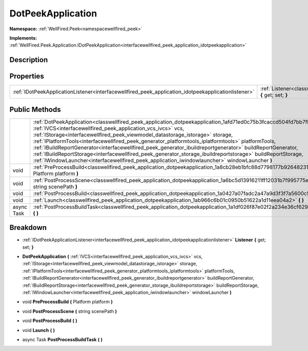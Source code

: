 .. _classwellfired_peek_application_dotpeekapplication:

DotPeekApplication
===================

**Namespace:** :ref:`WellFired.Peek<namespacewellfired_peek>`

**Implements:** :ref:`WellFired.Peek.Application.IDotPeekApplication<interfacewellfired_peek_application_idotpeekapplication>`


Description
------------



Properties
-----------

+------------------------------------------------------------------------------------------------------+-------------------------------------------------------------------------------------------------------------------------------+
|:ref:`IDotPeekApplicationListener<interfacewellfired_peek_application_idotpeekapplicationlistener>`   |:ref:`Listener<classwellfired_peek_application_dotpeekapplication_1a58dc39da3cce47a8ef91ae597e40815a>` **{** get; set; **}**   |
+------------------------------------------------------------------------------------------------------+-------------------------------------------------------------------------------------------------------------------------------+

Public Methods
---------------

+-------------+---------------------------------------------------------------------------------------------------------------------------------------------------------------------------------------------------------------------------------------------------------------------------------------------------------------------------------------------------------------------------------------------------------------------------------------------------------------------------------------------------------------------------------------------------------------------------------------------------------------------------------------------------------------------------------------------------------+
|             |:ref:`DotPeekApplication<classwellfired_peek_application_dotpeekapplication_1afd71ed0c75b3fcaccd504fd7bb7fbc24>` **(** :ref:`IVCS<interfacewellfired_peek_application_vcs_ivcs>` vcs, :ref:`IStorage<interfacewellfired_peek_viewmodel_datastorage_istorage>` storage, :ref:`IPlatformTools<interfacewellfired_peek_generator_platformtools_iplatformtools>` platformTools, :ref:`IBuildReportGenerator<interfacewellfired_peek_generator_ibuildreportgenerator>` buildReportGenerator, :ref:`IBuildReportStorage<interfacewellfired_peek_generator_storage_ibuildreportstorage>` buildReportStorage, :ref:`IWindowLauncher<interfacewellfired_peek_application_iwindowlauncher>` windowLauncher **)**   |
+-------------+---------------------------------------------------------------------------------------------------------------------------------------------------------------------------------------------------------------------------------------------------------------------------------------------------------------------------------------------------------------------------------------------------------------------------------------------------------------------------------------------------------------------------------------------------------------------------------------------------------------------------------------------------------------------------------------------------------+
|void         |:ref:`PreProcessBuild<classwellfired_peek_application_dotpeekapplication_1a8cb28eb1bfc88d7798177b9264823193>` **(** Platform platform **)**                                                                                                                                                                                                                                                                                                                                                                                                                                                                                                                                                              |
+-------------+---------------------------------------------------------------------------------------------------------------------------------------------------------------------------------------------------------------------------------------------------------------------------------------------------------------------------------------------------------------------------------------------------------------------------------------------------------------------------------------------------------------------------------------------------------------------------------------------------------------------------------------------------------------------------------------------------------+
|void         |:ref:`PostProcessScene<classwellfired_peek_application_dotpeekapplication_1a6bc5d13916211ff12031b7f995775efb>` **(** string scenePath **)**                                                                                                                                                                                                                                                                                                                                                                                                                                                                                                                                                              |
+-------------+---------------------------------------------------------------------------------------------------------------------------------------------------------------------------------------------------------------------------------------------------------------------------------------------------------------------------------------------------------------------------------------------------------------------------------------------------------------------------------------------------------------------------------------------------------------------------------------------------------------------------------------------------------------------------------------------------------+
|void         |:ref:`PostProcessBuild<classwellfired_peek_application_dotpeekapplication_1a0427a07fadc2a47a9d3f3f7a5600c501>` **(**  **)**                                                                                                                                                                                                                                                                                                                                                                                                                                                                                                                                                                              |
+-------------+---------------------------------------------------------------------------------------------------------------------------------------------------------------------------------------------------------------------------------------------------------------------------------------------------------------------------------------------------------------------------------------------------------------------------------------------------------------------------------------------------------------------------------------------------------------------------------------------------------------------------------------------------------------------------------------------------------+
|void         |:ref:`Launch<classwellfired_peek_application_dotpeekapplication_1ab966c6b01c0950b51622a1d11eea04a2>` **(**  **)**                                                                                                                                                                                                                                                                                                                                                                                                                                                                                                                                                                                        |
+-------------+---------------------------------------------------------------------------------------------------------------------------------------------------------------------------------------------------------------------------------------------------------------------------------------------------------------------------------------------------------------------------------------------------------------------------------------------------------------------------------------------------------------------------------------------------------------------------------------------------------------------------------------------------------------------------------------------------------+
|async Task   |:ref:`PostProcessBuildTask<classwellfired_peek_application_dotpeekapplication_1a1df026f87e02f2a234e36cf629cbff70>` **(**  **)**                                                                                                                                                                                                                                                                                                                                                                                                                                                                                                                                                                          |
+-------------+---------------------------------------------------------------------------------------------------------------------------------------------------------------------------------------------------------------------------------------------------------------------------------------------------------------------------------------------------------------------------------------------------------------------------------------------------------------------------------------------------------------------------------------------------------------------------------------------------------------------------------------------------------------------------------------------------------+

Breakdown
----------

.. _classwellfired_peek_application_dotpeekapplication_1a58dc39da3cce47a8ef91ae597e40815a:

- :ref:`IDotPeekApplicationListener<interfacewellfired_peek_application_idotpeekapplicationlistener>` **Listener** **{** get; set; **}**

.. _classwellfired_peek_application_dotpeekapplication_1afd71ed0c75b3fcaccd504fd7bb7fbc24:

-  **DotPeekApplication** **(** :ref:`IVCS<interfacewellfired_peek_application_vcs_ivcs>` vcs, :ref:`IStorage<interfacewellfired_peek_viewmodel_datastorage_istorage>` storage, :ref:`IPlatformTools<interfacewellfired_peek_generator_platformtools_iplatformtools>` platformTools, :ref:`IBuildReportGenerator<interfacewellfired_peek_generator_ibuildreportgenerator>` buildReportGenerator, :ref:`IBuildReportStorage<interfacewellfired_peek_generator_storage_ibuildreportstorage>` buildReportStorage, :ref:`IWindowLauncher<interfacewellfired_peek_application_iwindowlauncher>` windowLauncher **)**

.. _classwellfired_peek_application_dotpeekapplication_1a8cb28eb1bfc88d7798177b9264823193:

- void **PreProcessBuild** **(** Platform platform **)**

.. _classwellfired_peek_application_dotpeekapplication_1a6bc5d13916211ff12031b7f995775efb:

- void **PostProcessScene** **(** string scenePath **)**

.. _classwellfired_peek_application_dotpeekapplication_1a0427a07fadc2a47a9d3f3f7a5600c501:

- void **PostProcessBuild** **(**  **)**

.. _classwellfired_peek_application_dotpeekapplication_1ab966c6b01c0950b51622a1d11eea04a2:

- void **Launch** **(**  **)**

.. _classwellfired_peek_application_dotpeekapplication_1a1df026f87e02f2a234e36cf629cbff70:

- async Task **PostProcessBuildTask** **(**  **)**

